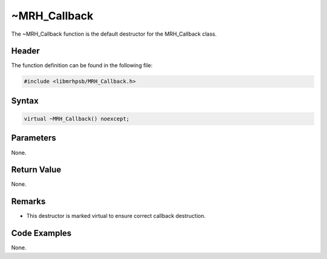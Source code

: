 ~MRH_Callback
=============
The ~MRH_Callback function is the default destructor for the MRH_Callback 
class.

Header
------
The function definition can be found in the following file:

.. code-block:: c

    #include <libmrhpsb/MRH_Callback.h>


Syntax
------
.. code-block:: c

    virtual ~MRH_Callback() noexcept;


Parameters
----------
None.

Return Value
------------
None.

Remarks
-------
* This destructor is marked virtual to ensure correct callback destruction.

Code Examples
-------------
None.